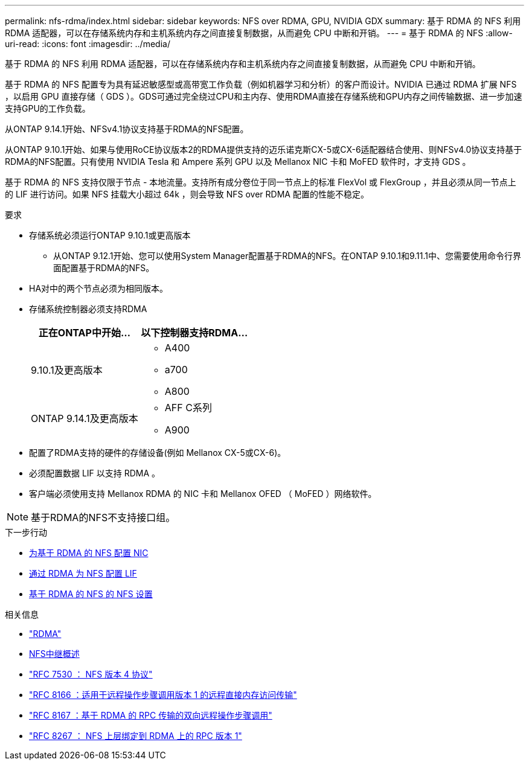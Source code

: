 ---
permalink: nfs-rdma/index.html 
sidebar: sidebar 
keywords: NFS over RDMA, GPU, NVIDIA GDX 
summary: 基于 RDMA 的 NFS 利用 RDMA 适配器，可以在存储系统内存和主机系统内存之间直接复制数据，从而避免 CPU 中断和开销。 
---
= 基于 RDMA 的 NFS
:allow-uri-read: 
:icons: font
:imagesdir: ../media/


[role="lead"]
基于 RDMA 的 NFS 利用 RDMA 适配器，可以在存储系统内存和主机系统内存之间直接复制数据，从而避免 CPU 中断和开销。

基于 RDMA 的 NFS 配置专为具有延迟敏感型或高带宽工作负载（例如机器学习和分析）的客户而设计。NVIDIA 已通过 RDMA 扩展 NFS ，以启用 GPU 直接存储（ GDS ）。GDS可通过完全绕过CPU和主内存、使用RDMA直接在存储系统和GPU内存之间传输数据、进一步加速支持GPU的工作负载。

从ONTAP 9.14.1开始、NFSv4.1协议支持基于RDMA的NFS配置。

从ONTAP 9.10.1开始、如果与使用RoCE协议版本2的RDMA提供支持的迈乐诺克斯CX-5或CX-6适配器结合使用、则NFSv4.0协议支持基于RDMA的NFS配置。只有使用 NVIDIA Tesla 和 Ampere 系列 GPU 以及 Mellanox NIC 卡和 MoFED 软件时，才支持 GDS 。

基于 RDMA 的 NFS 支持仅限于节点 - 本地流量。支持所有成分卷位于同一节点上的标准 FlexVol 或 FlexGroup ，并且必须从同一节点上的 LIF 进行访问。如果 NFS 挂载大小超过 64k ，则会导致 NFS over RDMA 配置的性能不稳定。

.要求
* 存储系统必须运行ONTAP 9.10.1或更高版本
+
** 从ONTAP 9.12.1开始、您可以使用System Manager配置基于RDMA的NFS。在ONTAP 9.10.1和9.11.1中、您需要使用命令行界面配置基于RDMA的NFS。


* HA对中的两个节点必须为相同版本。
* 存储系统控制器必须支持RDMA
+
[cols="2"]
|===
| 正在ONTAP中开始... | 以下控制器支持RDMA... 


| 9.10.1及更高版本  a| 
** A400
** a700
** A800




| ONTAP 9.14.1及更高版本  a| 
** AFF C系列
** A900


|===
* 配置了RDMA支持的硬件的存储设备(例如 Mellanox CX-5或CX-6)。
* 必须配置数据 LIF 以支持 RDMA 。
* 客户端必须使用支持 Mellanox RDMA 的 NIC 卡和 Mellanox OFED （ MoFED ）网络软件。



NOTE: 基于RDMA的NFS不支持接口组。

.下一步行动
* xref:./configure-nics-task.adoc[为基于 RDMA 的 NFS 配置 NIC]
* xref:./configure-lifs-task.adoc[通过 RDMA 为 NFS 配置 LIF]
* xref:./configure-nfs-task.adoc[基于 RDMA 的 NFS 的 NFS 设置]


.相关信息
* link:../concepts/rdma-concept.html["RDMA"]
* xref:../nfs-trunking/index.html[NFS中继概述]
* link:https://datatracker.ietf.org/doc/html/rfc7530["RFC 7530 ： NFS 版本 4 协议"]
* link:https://datatracker.ietf.org/doc/html/rfc8166["RFC 8166 ：适用于远程操作步骤调用版本 1 的远程直接内存访问传输"]
* link:https://datatracker.ietf.org/doc/html/rfc8167["RFC 8167 ：基于 RDMA 的 RPC 传输的双向远程操作步骤调用"]
* link:https://datatracker.ietf.org/doc/html/rfc8267["RFC 8267 ： NFS 上层绑定到 RDMA 上的 RPC 版本 1"]

